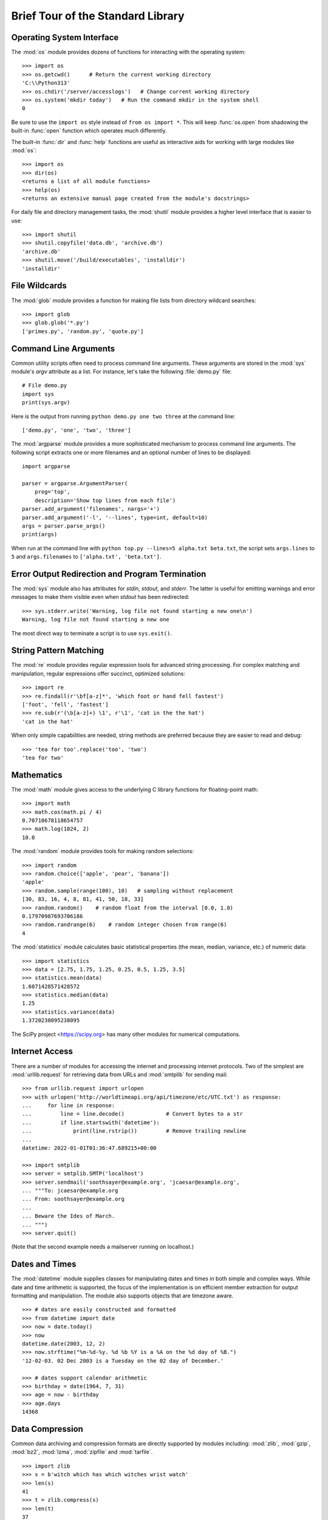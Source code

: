 .. _tut-brieftour:

**********************************
Brief Tour of the Standard Library
**********************************


.. _tut-os-interface:

Operating System Interface
==========================

The :mod:`os` module provides dozens of functions for interacting with the
operating system::

   >>> import os
   >>> os.getcwd()      # Return the current working directory
   'C:\\Python313'
   >>> os.chdir('/server/accesslogs')   # Change current working directory
   >>> os.system('mkdir today')   # Run the command mkdir in the system shell
   0

Be sure to use the ``import os`` style instead of ``from os import *``.  This
will keep :func:`os.open` from shadowing the built-in :func:`open` function which
operates much differently.

.. index:: pair: built-in function; help

The built-in :func:`dir` and :func:`help` functions are useful as interactive
aids for working with large modules like :mod:`os`::

   >>> import os
   >>> dir(os)
   <returns a list of all module functions>
   >>> help(os)
   <returns an extensive manual page created from the module's docstrings>

For daily file and directory management tasks, the :mod:`shutil` module provides
a higher level interface that is easier to use::

   >>> import shutil
   >>> shutil.copyfile('data.db', 'archive.db')
   'archive.db'
   >>> shutil.move('/build/executables', 'installdir')
   'installdir'


.. _tut-file-wildcards:

File Wildcards
==============

The :mod:`glob` module provides a function for making file lists from directory
wildcard searches::

   >>> import glob
   >>> glob.glob('*.py')
   ['primes.py', 'random.py', 'quote.py']


.. _tut-command-line-arguments:

Command Line Arguments
======================

Common utility scripts often need to process command line arguments. These
arguments are stored in the :mod:`sys` module's *argv* attribute as a list.  For
instance, let's take the following :file:`demo.py` file::

   # File demo.py
   import sys
   print(sys.argv)

Here is the output from running ``python demo.py one two three`` at the command
line::

   ['demo.py', 'one', 'two', 'three']

The :mod:`argparse` module provides a more sophisticated mechanism to process
command line arguments.  The following script extracts one or more filenames
and an optional number of lines to be displayed::

    import argparse

    parser = argparse.ArgumentParser(
        prog='top',
        description='Show top lines from each file')
    parser.add_argument('filenames', nargs='+')
    parser.add_argument('-l', '--lines', type=int, default=10)
    args = parser.parse_args()
    print(args)

When run at the command line with ``python top.py --lines=5 alpha.txt
beta.txt``, the script sets ``args.lines`` to ``5`` and ``args.filenames``
to ``['alpha.txt', 'beta.txt']``.


.. _tut-stderr:

Error Output Redirection and Program Termination
================================================

The :mod:`sys` module also has attributes for *stdin*, *stdout*, and *stderr*.
The latter is useful for emitting warnings and error messages to make them
visible even when *stdout* has been redirected::

   >>> sys.stderr.write('Warning, log file not found starting a new one\n')
   Warning, log file not found starting a new one

The most direct way to terminate a script is to use ``sys.exit()``.


.. _tut-string-pattern-matching:

String Pattern Matching
=======================

The :mod:`re` module provides regular expression tools for advanced string
processing. For complex matching and manipulation, regular expressions offer
succinct, optimized solutions::

   >>> import re
   >>> re.findall(r'\bf[a-z]*', 'which foot or hand fell fastest')
   ['foot', 'fell', 'fastest']
   >>> re.sub(r'(\b[a-z]+) \1', r'\1', 'cat in the the hat')
   'cat in the hat'

When only simple capabilities are needed, string methods are preferred because
they are easier to read and debug::

   >>> 'tea for too'.replace('too', 'two')
   'tea for two'


.. _tut-mathematics:

Mathematics
===========

The :mod:`math` module gives access to the underlying C library functions for
floating-point math::

   >>> import math
   >>> math.cos(math.pi / 4)
   0.70710678118654757
   >>> math.log(1024, 2)
   10.0

The :mod:`random` module provides tools for making random selections::

   >>> import random
   >>> random.choice(['apple', 'pear', 'banana'])
   'apple'
   >>> random.sample(range(100), 10)   # sampling without replacement
   [30, 83, 16, 4, 8, 81, 41, 50, 18, 33]
   >>> random.random()    # random float from the interval [0.0, 1.0)
   0.17970987693706186
   >>> random.randrange(6)    # random integer chosen from range(6)
   4

The :mod:`statistics` module calculates basic statistical properties
(the mean, median, variance, etc.) of numeric data::

    >>> import statistics
    >>> data = [2.75, 1.75, 1.25, 0.25, 0.5, 1.25, 3.5]
    >>> statistics.mean(data)
    1.6071428571428572
    >>> statistics.median(data)
    1.25
    >>> statistics.variance(data)
    1.3720238095238095

The SciPy project <https://scipy.org> has many other modules for numerical
computations.

.. _tut-internet-access:

Internet Access
===============

There are a number of modules for accessing the internet and processing internet
protocols. Two of the simplest are :mod:`urllib.request` for retrieving data
from URLs and :mod:`smtplib` for sending mail::

   >>> from urllib.request import urlopen
   >>> with urlopen('http://worldtimeapi.org/api/timezone/etc/UTC.txt') as response:
   ...     for line in response:
   ...         line = line.decode()             # Convert bytes to a str
   ...         if line.startswith('datetime'):
   ...             print(line.rstrip())         # Remove trailing newline
   ...
   datetime: 2022-01-01T01:36:47.689215+00:00

   >>> import smtplib
   >>> server = smtplib.SMTP('localhost')
   >>> server.sendmail('soothsayer@example.org', 'jcaesar@example.org',
   ... """To: jcaesar@example.org
   ... From: soothsayer@example.org
   ...
   ... Beware the Ides of March.
   ... """)
   >>> server.quit()

(Note that the second example needs a mailserver running on localhost.)


.. _tut-dates-and-times:

Dates and Times
===============

The :mod:`datetime` module supplies classes for manipulating dates and times in
both simple and complex ways. While date and time arithmetic is supported, the
focus of the implementation is on efficient member extraction for output
formatting and manipulation.  The module also supports objects that are timezone
aware. ::

   >>> # dates are easily constructed and formatted
   >>> from datetime import date
   >>> now = date.today()
   >>> now
   datetime.date(2003, 12, 2)
   >>> now.strftime("%m-%d-%y. %d %b %Y is a %A on the %d day of %B.")
   '12-02-03. 02 Dec 2003 is a Tuesday on the 02 day of December.'

   >>> # dates support calendar arithmetic
   >>> birthday = date(1964, 7, 31)
   >>> age = now - birthday
   >>> age.days
   14368


.. _tut-data-compression:

Data Compression
================

Common data archiving and compression formats are directly supported by modules
including: :mod:`zlib`, :mod:`gzip`, :mod:`bz2`, :mod:`lzma`, :mod:`zipfile` and
:mod:`tarfile`. ::

   >>> import zlib
   >>> s = b'witch which has which witches wrist watch'
   >>> len(s)
   41
   >>> t = zlib.compress(s)
   >>> len(t)
   37
   >>> zlib.decompress(t)
   b'witch which has which witches wrist watch'
   >>> zlib.crc32(s)
   226805979


.. _tut-performance-measurement:

Performance Measurement
=======================

Some Python users develop a deep interest in knowing the relative performance of
different approaches to the same problem. Python provides a measurement tool
that answers those questions immediately.

For example, it may be tempting to use the tuple packing and unpacking feature
instead of the traditional approach to swapping arguments. The :mod:`timeit`
module quickly demonstrates a modest performance advantage::

   >>> from timeit import Timer
   >>> Timer('t=a; a=b; b=t', 'a=1; b=2').timeit()
   0.57535828626024577
   >>> Timer('a,b = b,a', 'a=1; b=2').timeit()
   0.54962537085770791

In contrast to :mod:`timeit`'s fine level of granularity, the :mod:`profile` and
:mod:`pstats` modules provide tools for identifying time critical sections in
larger blocks of code.


.. _tut-quality-control:

Quality Control
===============

One approach for developing high quality software is to write tests for each
function as it is developed and to run those tests frequently during the
development process.

The :mod:`doctest` module provides a tool for scanning a module and validating
tests embedded in a program's docstrings.  Test construction is as simple as
cutting-and-pasting a typical call along with its results into the docstring.
This improves the documentation by providing the user with an example and it
allows the doctest module to make sure the code remains true to the
documentation::

   def average(values):
       """Computes the arithmetic mean of a list of numbers.

       >>> print(average([20, 30, 70]))
       40.0
       """
       return sum(values) / len(values)

   import doctest
   doctest.testmod()   # automatically validate the embedded tests

The :mod:`unittest` module is not as effortless as the :mod:`doctest` module,
but it allows a more comprehensive set of tests to be maintained in a separate
file::

   import unittest

   class TestStatisticalFunctions(unittest.TestCase):

       def test_average(self):
           self.assertEqual(average([20, 30, 70]), 40.0)
           self.assertEqual(round(average([1, 5, 7]), 1), 4.3)
           with self.assertRaises(ZeroDivisionError):
               average([])
           with self.assertRaises(TypeError):
               average(20, 30, 70)

   unittest.main()  # Calling from the command line invokes all tests


.. _tut-batteries-included:

Batteries Included
==================

Python has a "batteries included" philosophy.  This is best seen through the
sophisticated and robust capabilities of its larger packages. For example:

* The :mod:`xmlrpc.client` and :mod:`xmlrpc.server` modules make implementing
  remote procedure calls into an almost trivial task.  Despite the modules'
  names, no direct knowledge or handling of XML is needed.

* The :mod:`email` package is a library for managing email messages, including
  MIME and other :rfc:`2822`-based message documents. Unlike :mod:`smtplib` and
  :mod:`poplib` which actually send and receive messages, the email package has
  a complete toolset for building or decoding complex message structures
  (including attachments) and for implementing internet encoding and header
  protocols.

* The :mod:`json` package provides robust support for parsing this
  popular data interchange format.  The :mod:`csv` module supports
  direct reading and writing of files in Comma-Separated Value format,
  commonly supported by databases and spreadsheets.  XML processing is
  supported by the :mod:`xml.etree.ElementTree`, :mod:`xml.dom` and
  :mod:`xml.sax` packages. Together, these modules and packages
  greatly simplify data interchange between Python applications and
  other tools.

* The :mod:`sqlite3` module is a wrapper for the SQLite database
  library, providing a persistent database that can be updated and
  accessed using slightly nonstandard SQL syntax.

* Internationalization is supported by a number of modules including
  :mod:`gettext`, :mod:`locale`, and the :mod:`codecs` package.

